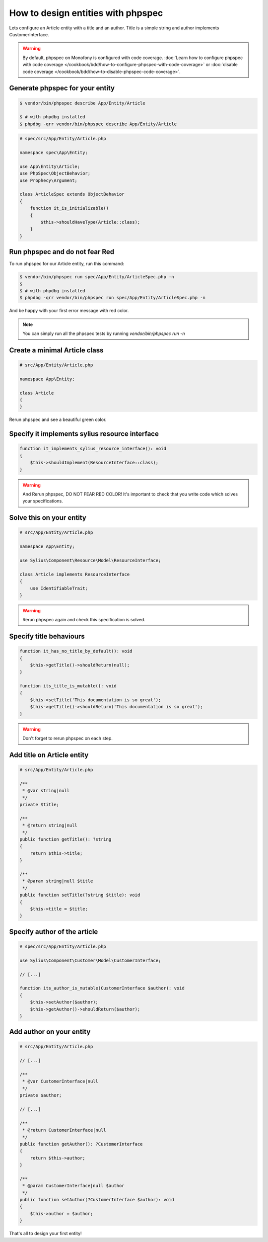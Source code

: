 How to design entities with phpspec
===================================

Lets configure an Article entity with a title and an author.
Title is a simple string and author implements CustomerInterface.

.. warning::

    By default, phpspec on Monofony is configured with code coverage.
    :doc:`Learn how to configure phpspec with code coverage </cookbook/bdd/how-to-configure-phpspec-with-code-coverage>` or :doc:`disable code coverage </cookbook/bdd/how-to-disable-phpspec-code-coverage>`.

Generate phpspec for your entity
--------------------------------

.. code-block:: bash

    $ vendor/bin/phpspec describe App/Entity/Article

    $ # with phpdbg installed
    $ phpdbg -qrr vendor/bin/phpspec describe App/Entity/Article

.. code-block:: php

    # spec/src/App/Entity/Article.php

    namespace spec\App\Entity;

    use App\Entity\Article;
    use PhpSpec\ObjectBehavior;
    use Prophecy\Argument;

    class ArticleSpec extends ObjectBehavior
    {
        function it_is_initializable()
        {
            $this->shouldHaveType(Article::class);
        }
    }

Run phpspec and do not fear Red
-------------------------------

To run phpspec for our Article entity, run this command:

.. code-block:: bash

    $ vendor/bin/phpspec run spec/App/Entity/ArticleSpec.php -n
    $
    $ # with phpdbg installed
    $ phpdbg -qrr vendor/bin/phpspec run spec/App/Entity/ArticleSpec.php -n

And be happy with your first error message with red color.

.. note::

    You can simply run all the phpspec tests by running `vendor/bin/phpspec run -n`


Create a minimal Article class
------------------------------

.. code-block:: php

    # src/App/Entity/Article.php

    namespace App\Entity;

    class Article
    {
    }


Rerun phpspec and see a beautiful green color.

Specify it implements sylius resource interface
-----------------------------------------------

.. code-block:: php

    function it_implements_sylius_resource_interface(): void
    {
        $this->shouldImplement(ResourceInterface::class);
    }

.. warning::

    And Rerun phpspec, DO NOT FEAR RED COLOR!
    It's important to check that you write code which solves your specifications.

Solve this on your entity
-------------------------

.. code-block:: php

    # src/App/Entity/Article.php

    namespace App\Entity;

    use Sylius\Component\Resource\Model\ResourceInterface;

    class Article implements ResourceInterface
    {
        use IdentifiableTrait;
    }

.. warning::

    Rerun phpspec again and check this specification is solved.

Specify title behaviours
------------------------

.. code-block:: php

    function it_has_no_title_by_default(): void
    {
        $this->getTitle()->shouldReturn(null);
    }

    function its_title_is_mutable(): void
    {
        $this->setTitle('This documentation is so great');
        $this->getTitle()->shouldReturn('This documentation is so great');
    }

.. warning::

    Don't forget to rerun phpspec on each step.

Add title on Article entity
---------------------------

.. code-block:: php

    # src/App/Entity/Article.php

    /**
     * @var string|null
     */
    private $title;

    /**
     * @return string|null
     */
    public function getTitle(): ?string
    {
        return $this->title;
    }

    /**
     * @param string|null $title
     */
    public function setTitle(?string $title): void
    {
        $this->title = $title;
    }

Specify author of the article
-----------------------------

.. code-block:: php

    # spec/src/App/Entity/Article.php

    use Sylius\Component\Customer\Model\CustomerInterface;

    // [...]

    function its_author_is_mutable(CustomerInterface $author): void
    {
        $this->setAuthor($author);
        $this->getAuthor()->shouldReturn($author);
    }

Add author on your entity
-------------------------

.. code-block:: php

    # src/App/Entity/Article.php

    // [...]

    /**
     * @var CustomerInterface|null
     */
    private $author;

    // [...]

    /**
     * @return CustomerInterface|null
     */
    public function getAuthor(): ?CustomerInterface
    {
        return $this->author;
    }

    /**
     * @param CustomerInterface|null $author
     */
    public function setAuthor(?CustomerInterface $author): void
    {
        $this->author = $author;
    }

That's all to design your first entity!
